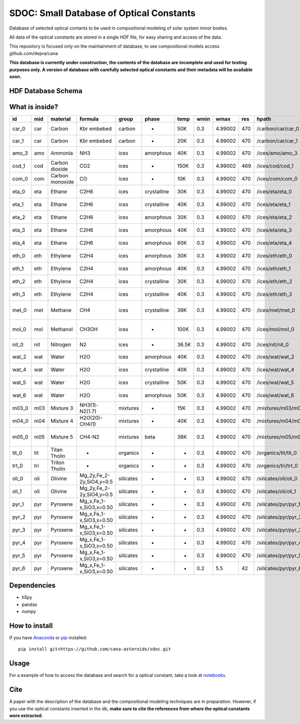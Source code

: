 SDOC: Small Database of Optical Constants
==========================================

Database of selected optical contants to be used in compositional modeling of solar system minor bodies.

All data of the optical constants are stored in a single HDF file, for easy sharing and access of the data.

This repository is focused only on the maintainment of database, to see compositional models access github.com/depra/cana

**This database is currently under construction, the contents of the database are incomplete and used for testing purposes only.
A version of database with carefully selected optical constants and their metadata will be available soon.**


HDF Database Schema
--------------------

.. image:: https://raw.githubusercontent.com/depra/sdoc/master/docs/images/sdoc.png
   :align: center
   :scale: 50

What is inside?
---------------

===== === =============== ======================== ========= =========== ===== ==== ======= === ==================== =================================
id    mid material        formula                  group     phase       temp  wmin wmax    res hpath                ref                              
===== === =============== ======================== ========= =========== ===== ==== ======= === ==================== =================================
car_0 car Carbon          Kbr embebed              carbon    -           50K   0.3  4.99002 470 /carbon/car/car_0    Rouleau&Martin 1991              
car_1 car Carbon          Kbr embebed              carbon    -           20K   0.3  4.99002 470 /carbon/car/car_1    Draine 1985                      
amo_3 amo Ammonia         NH3                      ices      amorphous   40K   0.3  4.99002 470 /ices/amo/amo_3      Roser et al. 2021                
cod_1 cod Carbon dioxide  CO2                      ices      -           150K  0.3  4.99002 469 /ices/cod/cod_1      Hansen et al. 1997               
com_0 com Carbon monoxide CO                       ices      -           10K   0.3  4.99002 470 /ices/com/com_0      PubChem                          
eta_0 eta Ethane          C2H6                     ices      crystalline 30K   0.3  4.99002 470 /ices/eta/eta_0      Hudson et al. 2014               
eta_1 eta Ethane          C2H6                     ices      crystalline 40K   0.3  4.99002 470 /ices/eta/eta_1      Hudson et al. 2014               
eta_2 eta Ethane          C2H6                     ices      amorphous   30K   0.3  4.99002 470 /ices/eta/eta_2      Hudson et al. 2014               
eta_3 eta Ethane          C2H6                     ices      amorphous   40K   0.3  4.99002 470 /ices/eta/eta_3      Hudson et al. 2014               
eta_4 eta Ethane          C2H6                     ices      amorphous   60K   0.3  4.99002 470 /ices/eta/eta_4      Hudson et al. 2014               
eth_0 eth Ethylene        C2H4                     ices      amorphous   30K   0.3  4.99002 470 /ices/eth/eth_0      Hudson et al. 2014               
eth_1 eth Ethylene        C2H4                     ices      amorphous   40K   0.3  4.99002 470 /ices/eth/eth_1      Hudson et al. 2014               
eth_2 eth Ethylene        C2H4                     ices      crystalline 30K   0.3  4.99002 470 /ices/eth/eth_2      Hudson et al. 2014               
eth_3 eth Ethylene        C2H4                     ices      crystalline 40K   0.3  4.99002 470 /ices/eth/eth_3      Hudson et al. 2014               
met_0 met Methane         CH4                      ices      crystalline 39K   0.3  4.99002 470 /ices/met/met_0      SShade and Grundy et al. 2002    
mol_0 mol Methanol        CH3OH                    ices      -           100K  0.3  4.99002 470 /ices/mol/mol_0      Hudgins et al 1993 and Brown 1995
nit_0 nit Nitrogen        N2                       ices      -           36.5K 0.3  4.99002 470 /ices/nit/nit_0      B.Schmitt et al.                 
wat_2 wat Water           H2O                      ices      amorphous   40K   0.3  4.99002 470 /ices/wat/wat_2      Mastrapa et al., 2008 and 2009   
wat_4 wat Water           H2O                      ices      crystalline 40K   0.3  4.99002 470 /ices/wat/wat_4      Mastrapa et al., 2008 and 2009   
wat_5 wat Water           H2O                      ices      crystalline 50K   0.3  4.99002 470 /ices/wat/wat_5      Mastrapa et al., 2008 and 2009   
wat_6 wat Water           H2O                      ices      amorphous   50K   0.3  4.99002 470 /ices/wat/wat_6      Mastrapa et al., 2008 and 2009   
m03_0 m03 Mixture 3       NH3(1)-N2(1.7)           mixtures  -           15K   0.3  4.99002 470 /mixtures/m03/m03_0  Zanchet et al. 2013              
m04_0 m04 Mixture 4       H2O(20)-CH4(1)           mixtures  -           40K   0.3  4.99002 470 /mixtures/m04/m04_0  Hudgins et al 1993               
m05_0 m05 Mixture 5       CH4-N2                   mixtures  beta        38K   0.3  4.99002 470 /mixtures/m05/m05_0  Quirico and schmitt 1992, SShade 
tit_0 tit Titan Tholin    -                        organics  -           -     0.3  4.99002 470 /organics/tit/tit_0  Khare et al 1984                 
trt_0 tri Triton Tholin   -                        organics  -           -     0.3  4.99002 470 /organics/tri/trt_0  Khare                            
oli_0 oli Olivine         Mg_2y,Fe_2-2y,SiO4,y=0.5 silicates -           -     0.3  4.99002 470 /silicates/oli/oli_0 Dorschner et al. 1995            
oli_1 oli Olivine         Mg_2y,Fe_2-2y,SiO4,y=0.5 silicates -           -     0.3  4.99002 470 /silicates/oli/oli_1 Dorschner et al. 1995            
pyr_1 pyr Pyroxene        Mg_x,Fe_1-x,SiO3,x=0.50  silicates -           -     0.3  4.99002 470 /silicates/pyr/pyr_1 Dorschner et al. 1995            
pyr_2 pyr Pyroxene        Mg_x,Fe_1-x,SiO3,x=0.50  silicates -           -     0.3  4.99002 470 /silicates/pyr/pyr_2 Dorschner et al. 1995            
pyr_3 pyr Pyroxene        Mg_x,Fe_1-x,SiO3,x=0.50  silicates -           -     0.3  4.99002 470 /silicates/pyr/pyr_3 Dorschner et al. 1995            
pyr_4 pyr Pyroxene        Mg_x,Fe_1-x,SiO3,x=0.50  silicates -           -     0.3  4.99002 470 /silicates/pyr/pyr_4 Dorschner et al. 1995            
pyr_5 pyr Pyroxene        Mg_x,Fe_1-x,SiO3,x=0.50  silicates -           -     0.3  4.99002 470 /silicates/pyr/pyr_5 Dorschner et al. 1995            
pyr_6 pyr Pyroxene        Mg_x,Fe_1-x,SiO3,x=0.50  silicates -           -     0.2  5.5     42  /silicates/pyr/pyr_6 Dorschner et al. 1995            
===== === =============== ======================== ========= =========== ===== ==== ======= === ==================== =================================

Dependencies
------------

- h5py
- pandas
- numpy


How to install
--------------

If you have `Anaconda <https://www.anaconda.com/distribution/>`_ or `pip <https://pypi.org/project/pip/>`_ installed: 

::

   pip install git+https://github.com/cana-asteroids/sdoc.git

   
Usage
-----
For a example of how to access the database and search for a optical constant, take a look at `notebooks <https://github.com/depra/sdoc/blob/master/notebooks/accesing_the_database.ipynb>`_.
   
Cite
----
  
A paper with the description of the database and the compositional modeling techniques are in preparation. However, if you use the optical constants inserted in the db, **make sure to cite the references from where the optical constants were extracted.**
